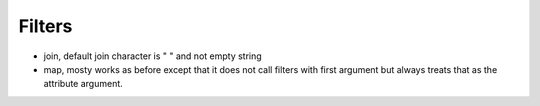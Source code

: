 Filters
-------
- join, default join character is " " and not empty string
- map, mosty works as before except that it does not call filters with first
  argument but always treats that as the attribute argument.

